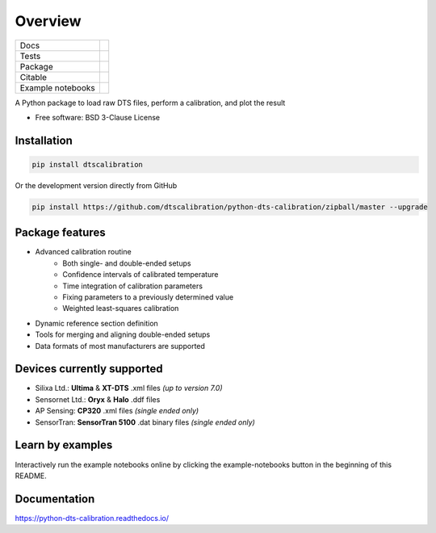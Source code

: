 ========
Overview
========

.. start-badges

.. list-table::

    * - Docs
      - |docs|
    * - Tests
      - | |travis| |appveyor| |codecov|
    * - Package
      - | |version| |supported-versions| |commits-since|
    * - Citable
      - |zenodo|
    * - Example notebooks
      - |example-notebooks|

.. |docs| image:: https://readthedocs.org/projects/python-dts-calibration/badge/?style=flat
    :target: https://python-dts-calibration.readthedocs.io/en/latest/
    :alt: Documentation Status

.. |travis| image:: https://travis-ci.org/dtscalibration/python-dts-calibration.svg?branch=master
    :alt: Travis-CI Build Status
    :target: https://travis-ci.org/dtscalibration/python-dts-calibration

.. |appveyor| image:: https://ci.appveyor.com/api/projects/status/we2caropyby30nd1?svg=true
    :alt: AppVeyor Build Status
    :target: https://ci.appveyor.com/project/bdestombe/python-dts-calibration

.. |codecov| image:: https://codecov.io/github/dtscalibration/python-dts-calibration/coverage.svg?branch=master
    :alt: Coverage Status
    :target: https://codecov.io/github/dtscalibration/python-dts-calibration

.. |version| image:: https://img.shields.io/pypi/v/dtscalibration.svg
    :alt: PyPI Package latest release
    :target: https://pypi.python.org/pypi/dtscalibration

.. |commits-since| image:: https://img.shields.io/github/commits-since/dtscalibration/python-dts-calibration/v0.9.2.svg
    :alt: Commits since latest release
    :target: https://github.com/dtscalibration/python-dts-calibration/compare/v0.9.2...master

.. |wheel| image:: https://img.shields.io/pypi/wheel/dtscalibration.svg
    :alt: PyPI Wheel
    :target: https://pypi.python.org/pypi/dtscalibration

.. |supported-versions| image:: https://img.shields.io/pypi/pyversions/dtscalibration.svg
    :alt: Supported versions
    :target: https://pypi.python.org/pypi/dtscalibration

.. |zenodo| image:: https://zenodo.org/badge/143077491.svg
   :alt: It would be greatly appreciated if you could cite this package in eg articles presentations
   :target: https://zenodo.org/badge/latestdoi/143077491

.. |example-notebooks| image:: https://mybinder.org/badge.svg
   :alt: Interactively run the example notebooks online
   :target: https://mybinder.org/v2/gh/dtscalibration/python-dts-calibration/master?filepath=examples%2Fnotebooks

.. end-badges

A Python package to load raw DTS files, perform a calibration, and plot the result

* Free software: BSD 3-Clause License


Installation
============

.. code-block:: zsh

    pip install dtscalibration

Or the development version directly from GitHub

.. code-block:: zsh

    pip install https://github.com/dtscalibration/python-dts-calibration/zipball/master --upgrade

Package features
================
* Advanced calibration routine
   * Both single- and double-ended setups
   * Confidence intervals of calibrated temperature
   * Time integration of calibration parameters
   * Fixing parameters to a previously determined value
   * Weighted least-squares calibration
* Dynamic reference section definition
* Tools for merging and aligning double-ended setups
* Data formats of most manufacturers are supported

Devices currently supported
===========================
* Silixa Ltd.: **Ultima** & **XT-DTS** .xml files *(up to version 7.0)*
* Sensornet Ltd.: **Oryx** & **Halo** .ddf files
* AP Sensing: **CP320** .xml files *(single ended only)*
* SensorTran: **SensorTran 5100** .dat binary files *(single ended only)*

Learn by examples
=================
Interactively run the example notebooks online by clicking the example-notebooks button in the beginning of this README.

Documentation
=============

https://python-dts-calibration.readthedocs.io/
